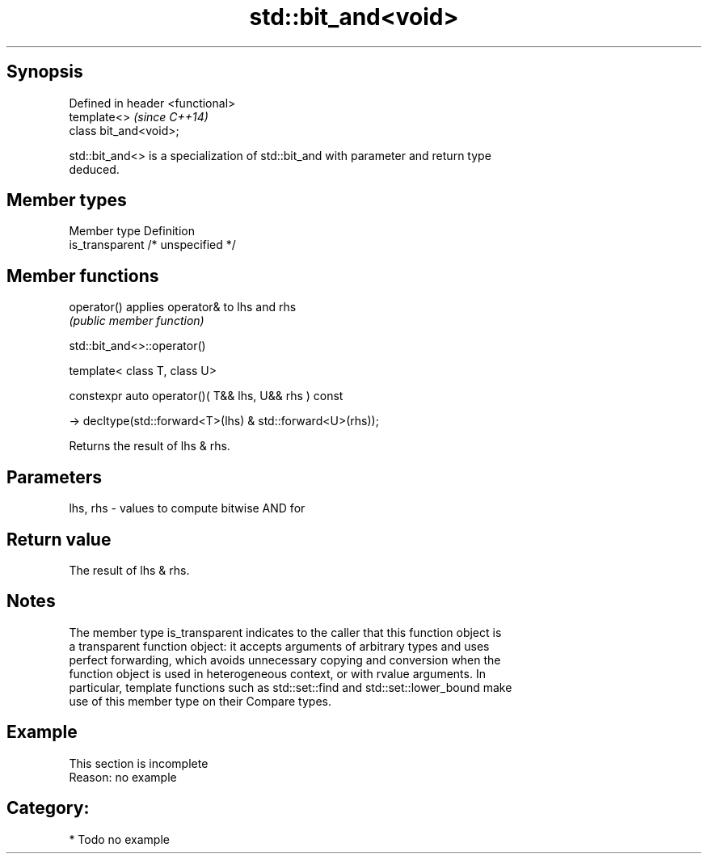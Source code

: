 .TH std::bit_and<void> 3 "Sep  4 2015" "2.0 | http://cppreference.com" "C++ Standard Libary"
.SH Synopsis
   Defined in header <functional>
   template<>                      \fI(since C++14)\fP
   class bit_and<void>;

   std::bit_and<> is a specialization of std::bit_and with parameter and return type
   deduced.

.SH Member types

   Member type    Definition
   is_transparent /* unspecified */

.SH Member functions

   operator() applies operator& to lhs and rhs
              \fI(public member function)\fP

std::bit_and<>::operator()

   template< class T, class U>

   constexpr auto operator()( T&& lhs, U&& rhs ) const

   -> decltype(std::forward<T>(lhs) & std::forward<U>(rhs));

   Returns the result of lhs & rhs.

.SH Parameters

   lhs, rhs - values to compute bitwise AND for

.SH Return value

   The result of lhs & rhs.

.SH Notes

   The member type is_transparent indicates to the caller that this function object is
   a transparent function object: it accepts arguments of arbitrary types and uses
   perfect forwarding, which avoids unnecessary copying and conversion when the
   function object is used in heterogeneous context, or with rvalue arguments. In
   particular, template functions such as std::set::find and std::set::lower_bound make
   use of this member type on their Compare types.

.SH Example

    This section is incomplete
    Reason: no example

.SH Category:

     * Todo no example
